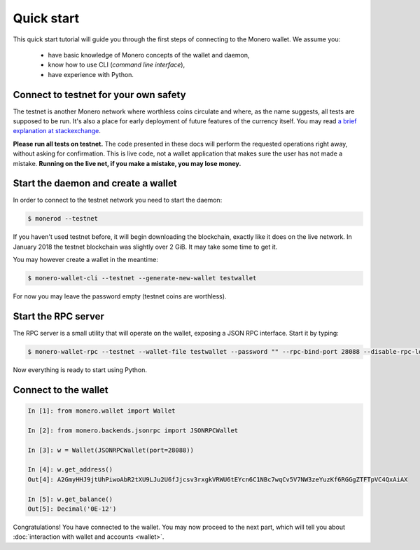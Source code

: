 Quick start
===========

This quick start tutorial will guide you through the first steps of connecting
to the Monero wallet. We assume you:

 * have basic knowledge of Monero concepts of the wallet and daemon,
 * know how to use CLI (*command line interface*),
 * have experience with Python.

Connect to testnet for your own safety
--------------------------------------

The testnet is another Monero network where worthless coins circulate and
where, as the name suggests, all tests are supposed to be run. It's also a
place for early deployment of future features of the currency itself. You may
read `a brief explanation at stackexchange`_.

**Please run all tests on testnet.** The code presented in these docs will
perform the requested operations right away, without asking for confirmation.
This is live code, not a wallet application that makes sure the user has not
made a mistake. **Running on the live net, if you make a mistake, you may lose
money.**

.. _a brief explanation at stackexchange: https://monero.stackexchange.com/questions/1591/what-is-the-monero-testnet-how-can-i-participate-in-it

Start the daemon and create a wallet
------------------------------------

In order to connect to the testnet network you need to start the daemon:

.. code-block:: shell

    $ monerod --testnet


If you haven't used testnet before, it will begin downloading the blockchain,
exactly like it does on the live network. In January 2018 the testnet
blockchain was slightly over 2 GiB. It may take some time to get it.

You may however create a wallet in the meantime:

.. code-block:: shell

    $ monero-wallet-cli --testnet --generate-new-wallet testwallet

For now you may leave the password empty (testnet coins are worthless).

Start the RPC server
--------------------

The RPC server is a small utility that will operate on the wallet, exposing
a JSON RPC interface. Start it by typing:

.. code-block:: shell

    $ monero-wallet-rpc --testnet --wallet-file testwallet --password "" --rpc-bind-port 28088 --disable-rpc-login

Now everything is ready to start using Python.

Connect to the wallet
---------------------

.. code-block:: python

    In [1]: from monero.wallet import Wallet

    In [2]: from monero.backends.jsonrpc import JSONRPCWallet

    In [3]: w = Wallet(JSONRPCWallet(port=28088))

    In [4]: w.get_address()
    Out[4]: A2GmyHHJ9jtUhPiwoAbR2tXU9LJu2U6fJjcsv3rxgkVRWU6tEYcn6C1NBc7wqCv5V7NW3zeYuzKf6RGGgZTFTpVC4QxAiAX

    In [5]: w.get_balance()
    Out[5]: Decimal('0E-12')

Congratulations! You have connected to the wallet. You may now proceed to the
next part, which will tell you about :doc:`interaction with wallet and accounts <wallet>`.
